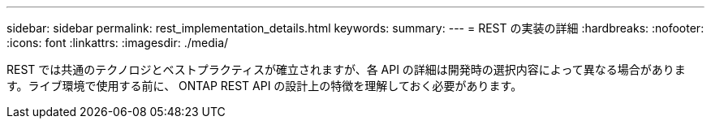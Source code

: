 ---
sidebar: sidebar 
permalink: rest_implementation_details.html 
keywords:  
summary:  
---
= REST の実装の詳細
:hardbreaks:
:nofooter: 
:icons: font
:linkattrs: 
:imagesdir: ./media/


[role="lead"]
REST では共通のテクノロジとベストプラクティスが確立されますが、各 API の詳細は開発時の選択内容によって異なる場合があります。ライブ環境で使用する前に、 ONTAP REST API の設計上の特徴を理解しておく必要があります。
